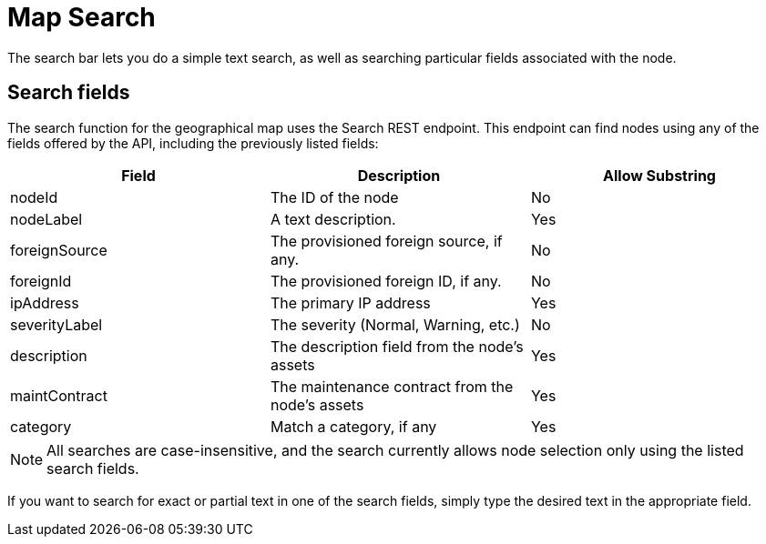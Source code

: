# Map Search

The search bar lets you do a simple text search, as well as searching particular fields associated with the node.

## Search fields

The search function for the geographical map uses the Search REST endpoint.
This endpoint can find nodes using any of the fields offered by the API, including the previously listed fields:

[options="header"]
[cols="3*"]
|====
| Field
| Description
| Allow Substring

| nodeId
| The ID of the node
| No

| nodeLabel
| A text description.
| Yes

| foreignSource
| The provisioned foreign source, if any.
| No

| foreignId
| The provisioned foreign ID, if any.
| No

| ipAddress
| The primary IP address
| Yes

| severityLabel
| The severity (Normal, Warning, etc.)
| No

| description
| The description field from the node's assets
| Yes

| maintContract
| The maintenance contract from the node's assets
| Yes

| category
| Match a category, if any
| Yes

|====

NOTE: All searches are case-insensitive, and the search currently allows node selection only using the listed search fields.

If you want to search for exact or partial text in one of the search fields, simply type the desired text in the appropriate field.


